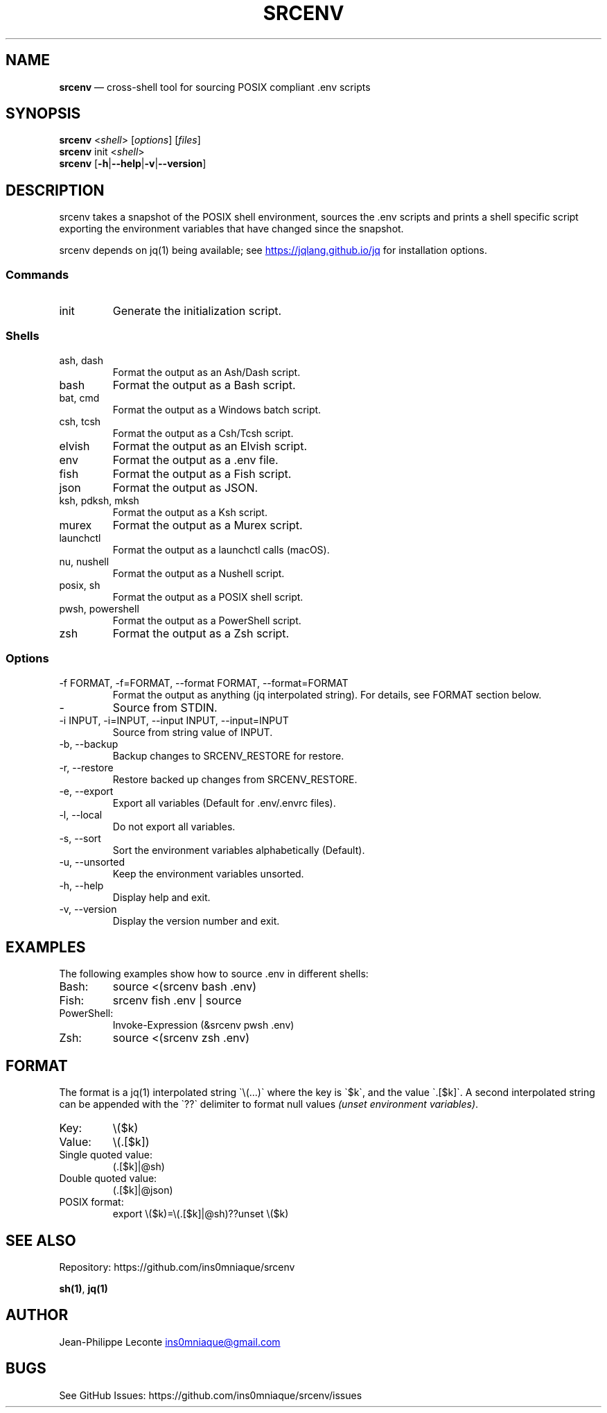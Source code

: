.\" Automatically generated by Pandoc 3.5
.\"
.TH "SRCENV" "1" "November 2024" "srcenv 1.5.2" "General Commands Manual"
.SH NAME
\f[B]srcenv\f[R] \[em] cross\-shell tool for sourcing POSIX compliant
\&.env scripts
.SH SYNOPSIS
.PP
\f[B]srcenv\f[R] <\f[I]shell\f[R]> [\f[I]options\f[R]] [\f[I]files\f[R]]
.PD 0
.P
.PD
\f[B]srcenv\f[R] init <\f[I]shell\f[R]>
.PD 0
.P
.PD
\f[B]srcenv\f[R]
[\f[B]\-h\f[R]|\f[B]\-\-help\f[R]|\f[B]\-v\f[R]|\f[B]\-\-version\f[R]]
.SH DESCRIPTION
srcenv takes a snapshot of the POSIX shell environment, sources the .env
scripts and prints a shell specific script exporting the environment
variables that have changed since the snapshot.
.PP
srcenv depends on jq(1) being available; see \c
.UR https://jqlang.github.io/jq
.UE \c
\ for installation options.
.SS Commands
.TP
init
Generate the initialization script.
.SS Shells
.TP
ash, dash
Format the output as an Ash/Dash script.
.TP
bash
Format the output as a Bash script.
.TP
bat, cmd
Format the output as a Windows batch script.
.TP
csh, tcsh
Format the output as a Csh/Tcsh script.
.TP
elvish
Format the output as an Elvish script.
.TP
env
Format the output as a .env file.
.TP
fish
Format the output as a Fish script.
.TP
json
Format the output as JSON.
.TP
ksh, pdksh, mksh
Format the output as a Ksh script.
.TP
murex
Format the output as a Murex script.
.TP
launchctl
Format the output as a launchctl calls (macOS).
.TP
nu, nushell
Format the output as a Nushell script.
.TP
posix, sh
Format the output as a POSIX shell script.
.TP
pwsh, powershell
Format the output as a PowerShell script.
.TP
zsh
Format the output as a Zsh script.
.SS Options
.TP
\-f FORMAT, \-f=FORMAT, \-\-format FORMAT, \-\-format=FORMAT
Format the output as anything (jq interpolated string).
For details, see FORMAT section below.
.TP
\-
Source from STDIN.
.TP
\-i INPUT, \-i=INPUT, \-\-input INPUT, \-\-input=INPUT
Source from string value of INPUT.
.TP
\-b, \-\-backup
Backup changes to SRCENV_RESTORE for restore.
.TP
\-r, \-\-restore
Restore backed up changes from SRCENV_RESTORE.
.TP
\-e, \-\-export
Export all variables (Default for .env/.envrc files).
.TP
\-l, \-\-local
Do not export all variables.
.TP
\-s, \-\-sort
Sort the environment variables alphabetically (Default).
.TP
\-u, \-\-unsorted
Keep the environment variables unsorted.
.TP
\-h, \-\-help
Display help and exit.
.TP
\-v, \-\-version
Display the version number and exit.
.SH EXAMPLES
The following examples show how to source \f[CR].env\f[R] in different
shells:
.TP
Bash:
\f[CR]source <(srcenv bash .env)\f[R]
.TP
Fish:
\f[CR]srcenv fish .env | source\f[R]
.TP
PowerShell:
\f[CR]Invoke\-Expression (&srcenv pwsh .env)\f[R]
.TP
Zsh:
\f[CR]source <(srcenv zsh .env)\f[R]
.SH FORMAT
The format is a jq(1) interpolated string
\f[CR]\[ga]\f[R]\[rs](\&...)\f[CR]\[ga]\f[R] where the key is
\f[CR]\[ga]\f[R]$k\f[CR]\[ga]\f[R], and the value
\f[CR]\[ga]\f[R].[$k]\f[CR]\[ga]\f[R].
A second interpolated string can be appended with the
\f[CR]\[ga]\f[R]??\f[CR]\[ga]\f[R] delimiter to format null values
\f[I](unset environment variables)\f[R].
.TP
Key:
\f[CR]\[rs]($k)\f[R]
.TP
Value:
\f[CR]\[rs](.[$k])\f[R]
.TP
Single quoted value:
\f[CR](.[$k]|\[at]sh)\f[R]
.TP
Double quoted value:
\f[CR](.[$k]|\[at]json)\f[R]
.TP
POSIX format:
\f[CR]export \[rs]($k)=\[rs](.[$k]|\[at]sh)??unset \[rs]($k)\f[R]
.SH SEE ALSO
Repository: https://github.com/ins0mniaque/srcenv
.PP
\f[B]sh(1)\f[R], \f[B]jq(1)\f[R]
.SH AUTHOR
Jean\-Philippe Leconte \c
.MT ins0mniaque@gmail.com
.ME \c
.SH BUGS
See GitHub Issues: https://github.com/ins0mniaque/srcenv/issues
